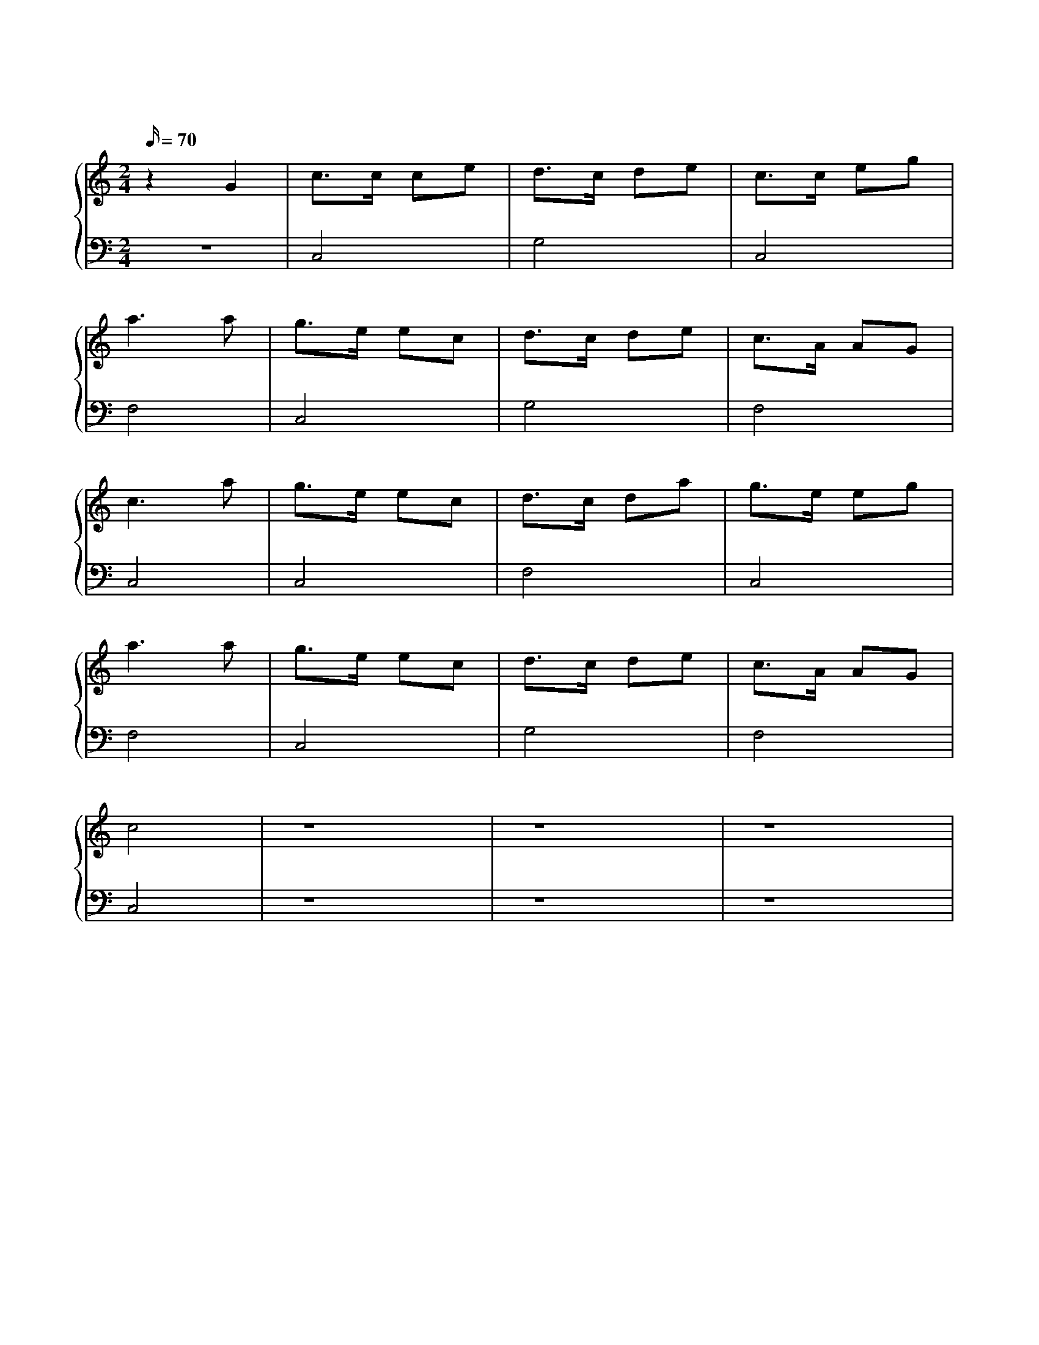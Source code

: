 X: 1
T: 友谊天长地久
M: 2/4
L: 1/16
Q: 70
K: C
%%stretchlast .7
%%staves {(PianoRightHand) (PianoLeftHand)}
V:PianoRightHand clef=treble
V:PianoLeftHand clef=bass
[V: PianoRightHand]
z4 G4 | c3c c2e2 | d3c d2e2 | c3c e2g2 | %4
a6 a2 | g3e e2c2 | d3c d2e2 | c3A A2G2 | %8
c6 a2 | g3e e2c2 | d3c d2a2 | g3e e2g2 | %12
a6 a2 | g3e e2c2 | d3c d2e2 | c3A A2G2 | %16
c8 | z16 | z16 | z16 | %20
[V: PianoLeftHand]
z8 | C,8 | G,8 | C,8 |
F,8 | C,8 | G,8 | F,8 |
C,8 | C,8 | F,8 | C,8 |
F,8 | C,8 | G,8 | F,8 |
C,8 | z16 | z16 | z16 |
